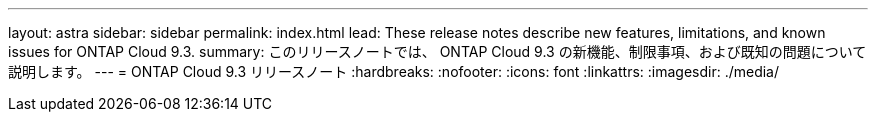 ---
layout: astra 
sidebar: sidebar 
permalink: index.html 
lead: These release notes describe new features, limitations, and known issues for ONTAP Cloud 9.3. 
summary: このリリースノートでは、 ONTAP Cloud 9.3 の新機能、制限事項、および既知の問題について説明します。 
---
= ONTAP Cloud 9.3 リリースノート
:hardbreaks:
:nofooter: 
:icons: font
:linkattrs: 
:imagesdir: ./media/



